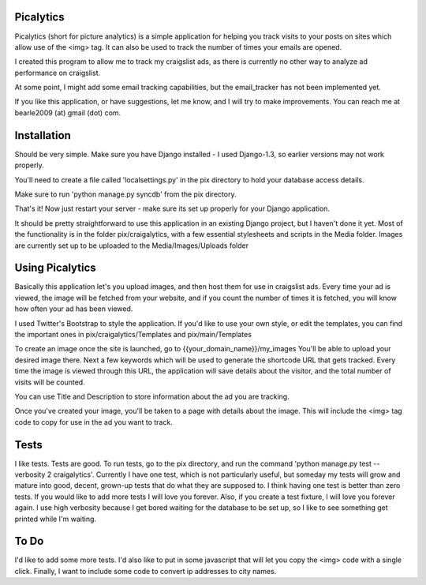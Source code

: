 ==========
Picalytics
==========

Picalytics (short for picture analytics) is a simple application for helping you track visits to your posts on sites which allow use of the <img> tag.  It can also be used to track the number of times your emails are opened.  

I created this program to allow me to track my craigslist ads, as there is currently no other way to analyze ad performance on craigslist. 

At some point, I might add some email tracking capabilities, but the email_tracker has not been implemented yet.

If you like this application, or have suggestions, let me know, and I will try to make improvements.  You can reach me at bearle2009 (at) gmail (dot) com.  

============
Installation
============

Should be very simple.  Make sure you have Django installed - I used Django-1.3, so earlier versions may not work properly.  

You'll need to create a file called 'localsettings.py' in the pix directory to hold your database access details.  

Make sure to run 'python manage.py syncdb' from the pix directory.  

That's it!  Now just restart your server - make sure its set up properly for your Django application.  

It should be pretty straightforward to use this application in an existing Django project, but I haven't done it yet.  Most of the functionality is in the folder pix/craigalytics, with a few essential stylesheets and scripts in the Media folder.  Images are currently set up to be uploaded to the Media/Images/Uploads folder

================
Using Picalytics
================

Basically this application let's you upload images, and then host them for use in craigslist ads.  Every time your ad is viewed, the image will be fetched from your website, and if you count the number of times it is fetched, you will know how often your ad has been viewed.  

I used Twitter's Bootstrap to style the application.  
If you'd like to use your own style, or edit the templates,
you can find the important ones in pix/craigalytics/Templates and pix/main/Templates

To create an image once the site is launched, go to 
{{your_domain_name}}/my_images
You'll be able to upload your desired image there.
Next a few keywords which will be used to generate the shortcode URL that gets tracked.  Every time the image is viewed through this URL, the application will save details about the visitor, and the total number of visits will be counted.  

You can use Title and Description to store information about the ad you are tracking.  

Once you've created your image, you'll be taken to a page with details about the image.  This will include the <img> tag code to copy for use in the ad you want to track.  

=====
Tests
=====

I like tests.  Tests are good.  To run tests, go to the pix directory, and run the command 'python manage.py test --verbosity 2 craigalytics'.  Currently I have one test, which is not particularly useful, but someday my tests will grow and mature into good, decent, grown-up tests that do what they are supposed to.  I think having one test is better than zero tests.  If you would like to add more tests I will love you forever.  Also, if you create a test fixture, I will love you forever again.  I use high verbosity because I get bored waiting for the database to be set up, so I like to see something get printed while I'm waiting.  

=====
To Do
=====

I'd like to add some more tests.  I'd also like to put in some javascript that will let you copy the <img> code with a single click.  Finally, I want to include some code to convert ip addresses to city names.  
